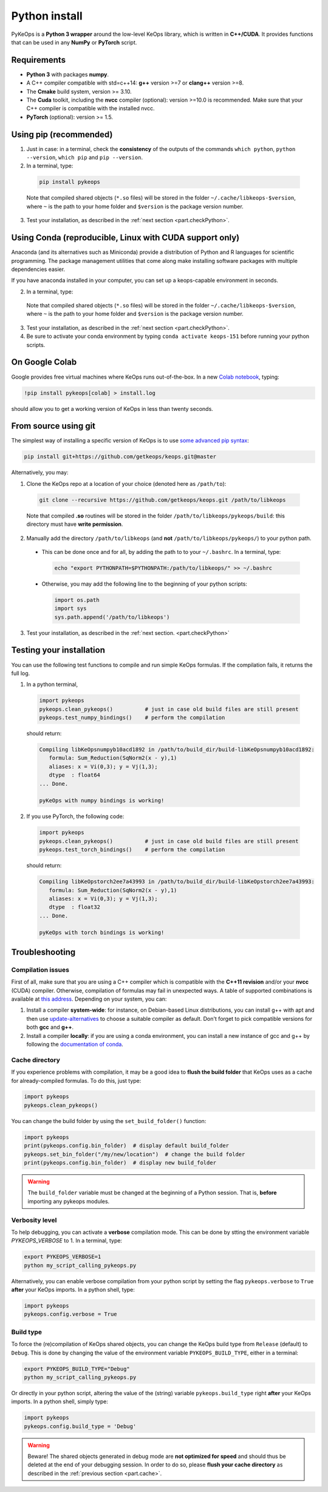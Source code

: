 Python install
##############

PyKeOps is a **Python 3 wrapper** around the low-level KeOps library, which is written in **C++/CUDA**. 
It provides functions that can be used in any **NumPy** or **PyTorch** script.

Requirements
============

- **Python 3** with packages **numpy**.
- A C++ compiler compatible with std=c++14: **g++** version >=7 or **clang++** version >=8.
- The **Cmake** build system, version >= 3.10.
- The **Cuda** toolkit, including the **nvcc** compiler (optional): version >=10.0 is recommended. Make sure that your C++ compiler is compatible with the installed nvcc.
- **PyTorch** (optional): version >= 1.5.


Using pip (recommended)
=======================

1. Just in case: in a terminal, check the **consistency** of the outputs of the commands ``which python``, ``python --version``, ``which pip`` and ``pip --version``. 

2. In a terminal, type:

  .. code-block:: bash

    pip install pykeops

  Note that compiled shared objects (``*.so`` files) will be stored in the folder  ``~/.cache/libkeops-$version``, where ``~`` is the path to your home folder and ``$version`` is the package version number.

3. Test your installation, as described in the :ref:`next section <part.checkPython>`.


Using Conda (reproducible, Linux with CUDA support only)
=======================

Anaconda (and its alternatives such as Miniconda) provide a distribution of Python and R languages for scientific programming. The package management utilities that come along make installing software packages with multiple dependencies easier. 

If you have anaconda installed in your computer, you can set up a keops-capable environment in seconds. 

2. In a terminal, type:

  .. code-block:: bash
    wget https://gist.githubusercontent.com/hypnopump/9be7f345b621fdec44982a352f5da2c0/raw/aacf9a5e3f0047d88b77ed36745057ad5b197528/keops_151.yml
    conda env create --file keops_151.yml --yes
    rm keops_151.yml


  Note that compiled shared objects (``*.so`` files) will be stored in the folder  ``~/.cache/libkeops-$version``, where ``~`` is the path to your home folder and ``$version`` is the package version number.

3. Test your installation, as described in the :ref:`next section <part.checkPython>`.

4. Be sure to activate your conda environment by typing ``conda activate keops-151`` before running your python scripts. 


On Google Colab
===============

Google provides free virtual machines where KeOps runs
out-of-the-box. 
In a new `Colab notebook <https://colab.research.google.com>`_, typing:

.. code-block:: bash

    !pip install pykeops[colab] > install.log

should allow you to get a working version of KeOps in less than twenty seconds.


From source using git
=====================


The simplest way of installing a specific version
of KeOps is to use `some advanced pip syntax <https://pip.pypa.io/en/stable/reference/pip_install/#git>`_:


.. code-block:: bash

    pip install git+https://github.com/getkeops/keops.git@master


Alternatively, you may:

1. Clone the KeOps repo at a location of your choice (denoted here as ``/path/to``):

  .. code-block:: console

    git clone --recursive https://github.com/getkeops/keops.git /path/to/libkeops

  Note that compiled **.so** routines will be stored in the folder ``/path/to/libkeops/pykeops/build``: this directory must have **write permission**. 


2. Manually add the directory ``/path/to/libkeops`` (and **not** ``/path/to/libkeops/pykeops/``) to your python path.
   
  + This can be done once and for all, by adding the path to to your ``~/.bashrc``. In a terminal, type:
        
    .. code-block:: bash

      echo "export PYTHONPATH=$PYTHONPATH:/path/to/libkeops/" >> ~/.bashrc

  + Otherwise, you may add the following line to the beginning of your python scripts:
    
    .. code-block:: python

      import os.path
      import sys
      sys.path.append('/path/to/libkeops')

3. Test your installation, as described in the :ref:`next section. <part.checkPython>`


.. _`part.checkPython`:

Testing your installation
=========================

You can use the following test functions to compile and run simple KeOps formulas. If the compilation fails, it returns the full log.

1.  In a python terminal, 

  .. code-block:: python

    import pykeops
    pykeops.clean_pykeops()          # just in case old build files are still present 
    pykeops.test_numpy_bindings()    # perform the compilation
        
  should return:

  .. code-block:: console

    Compiling libKeOpsnumpyb10acd1892 in /path/to/build_dir/build-libKeOpsnumpyb10acd1892:
       formula: Sum_Reduction(SqNorm2(x - y),1)
       aliases: x = Vi(0,3); y = Vj(1,3); 
       dtype  : float64
    ... Done.
    
    pyKeOps with numpy bindings is working!

2. If you use PyTorch, the following code:

  .. code-block:: python

    import pykeops
    pykeops.clean_pykeops()          # just in case old build files are still present
    pykeops.test_torch_bindings()    # perform the compilation
  
  should return:

  .. code-block:: console

    Compiling libKeOpstorch2ee7a43993 in /path/to/build_dir/build-libKeOpstorch2ee7a43993:
       formula: Sum_Reduction(SqNorm2(x - y),1)
       aliases: x = Vi(0,3); y = Vj(1,3); 
       dtype  : float32
    ... Done.

    pyKeOps with torch bindings is working!


Troubleshooting
===============

Compilation issues
------------------

First of all, make sure that you are using a C++ compiler which is compatible with the **C++11 revision** and/or your **nvcc** (CUDA) compiler. Otherwise, compilation of formulas may fail in unexpected ways. A table of supported combinations is available at `this address <https://gist.github.com/ax3l/9489132>`_. Depending on your system, you can:

1. Install a compiler **system-wide**: for instance, on Debian-based Linux distributions, you can install g++ with apt and then use `update-alternatives <https://askubuntu.com/questions/26498/choose-gcc-and-g-version>`_ to choose a suitable compiler as default. Don't forget to pick compatible versions for both **gcc** and **g++**.  

2. Install a compiler **locally**: if you are using a conda environment, you can install a new instance of gcc and g++ by following the `documentation of conda <https://conda.io/docs/user-guide/tasks/build-packages/compiler-tools.html>`_.


.. _`part.cache`:

Cache directory
---------------

If you experience problems with compilation, it may be a good idea to **flush the build folder** that KeOps uses as a cache for already-compiled formulas. To do this, just type:

.. code-block:: python

  import pykeops
  pykeops.clean_pykeops()

You can change the build folder by using the ``set_build_folder()`` function:

.. code-block:: python

  import pykeops
  print(pykeops.config.bin_folder)  # display default build_folder
  pykeops.set_bin_folder("/my/new/location")  # change the build folder
  print(pykeops.config.bin_folder)  # display new build_folder


.. warning::
    The ``build_folder`` variable must be changed at the beginning of a Python session.
    That is, **before** importing any pykeops modules.



Verbosity level
---------------

To help debugging, you can activate a **verbose** compilation mode. This can be done by stting the environment variable `PYKEOPS_VERBOSE` to 1. In a terminal, type:

.. code-block:: bash

  export PYKEOPS_VERBOSE=1
  python my_script_calling_pykeops.py

Alternatively, you can enable verbose compilation from your python script by setting the flag ``pykeops.verbose`` to ``True`` **after** your KeOps imports. In a python shell, type:

.. code-block:: python

  import pykeops
  pykeops.config.verbose = True


Build type
----------

To force the (re)compilation of KeOps shared objects, you can change the KeOps build type from ``Release`` (default) to ``Debug``. This is done by changing the value of the environment variable ``PYKEOPS_BUILD_TYPE``, either in a terminal:

.. code-block:: bash

  export PYKEOPS_BUILD_TYPE="Debug"
  python my_script_calling_pykeops.py

Or directly in your python script, altering the value of the (string) variable ``pykeops.build_type`` right **after** your KeOps imports. In a python shell, simply type: 

.. code-block:: python

  import pykeops
  pykeops.config.build_type = 'Debug'

.. warning::
  Beware! The shared objects generated in debug mode are **not optimized for speed**
  and should thus be deleted at the end of your debugging session. 
  In order to do so, please **flush your cache directory** as described in the :ref:`previous section <part.cache>`.
